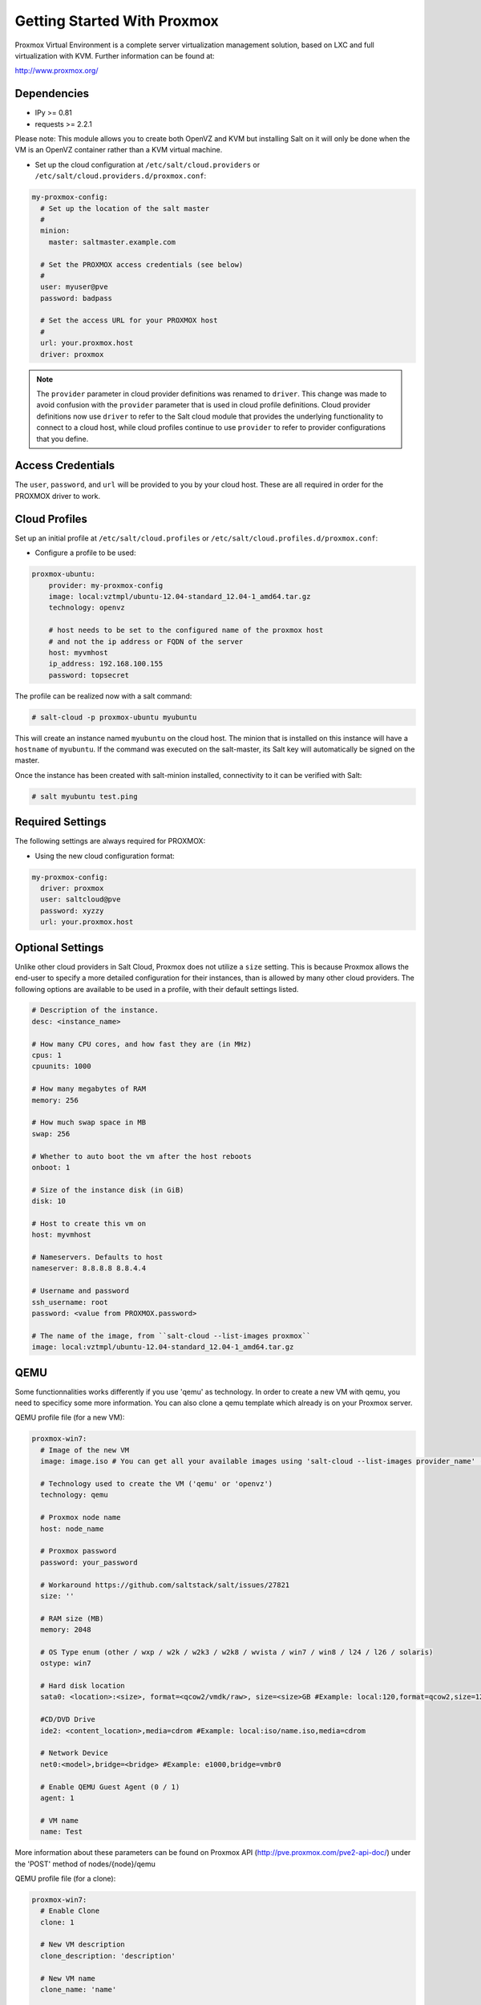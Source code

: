 ============================
Getting Started With Proxmox
============================

Proxmox Virtual Environment is a complete server virtualization management solution,
based on LXC and full virtualization with KVM.
Further information can be found at:

http://www.proxmox.org/

Dependencies
============
* IPy >= 0.81
* requests >= 2.2.1

Please note:
This module allows you to create both OpenVZ and KVM but installing Salt on it will only be
done when the VM is an OpenVZ container rather than a KVM virtual machine.

* Set up the cloud configuration at
  ``/etc/salt/cloud.providers`` or
  ``/etc/salt/cloud.providers.d/proxmox.conf``:

.. code-block:: yaml

    my-proxmox-config:
      # Set up the location of the salt master
      #
      minion:
        master: saltmaster.example.com

      # Set the PROXMOX access credentials (see below)
      #
      user: myuser@pve
      password: badpass

      # Set the access URL for your PROXMOX host
      #
      url: your.proxmox.host
      driver: proxmox

.. note::
    .. versionchanged:: 2015.8.0

    The ``provider`` parameter in cloud provider definitions was renamed to ``driver``. This
    change was made to avoid confusion with the ``provider`` parameter that is used in cloud profile
    definitions. Cloud provider definitions now use ``driver`` to refer to the Salt cloud module that
    provides the underlying functionality to connect to a cloud host, while cloud profiles continue
    to use ``provider`` to refer to provider configurations that you define.

Access Credentials
==================
The ``user``, ``password``, and ``url`` will be provided to you by your cloud
host. These are all required in order for the PROXMOX driver to work.


Cloud Profiles
==============
Set up an initial profile at ``/etc/salt/cloud.profiles`` or
``/etc/salt/cloud.profiles.d/proxmox.conf``:

* Configure a profile to be used:

.. code-block:: yaml

    proxmox-ubuntu:
        provider: my-proxmox-config
        image: local:vztmpl/ubuntu-12.04-standard_12.04-1_amd64.tar.gz
        technology: openvz

        # host needs to be set to the configured name of the proxmox host
        # and not the ip address or FQDN of the server
        host: myvmhost
        ip_address: 192.168.100.155
        password: topsecret


The profile can be realized now with a salt command:

.. code-block:: bash

    # salt-cloud -p proxmox-ubuntu myubuntu

This will create an instance named ``myubuntu`` on the cloud host. The
minion that is installed on this instance will have a ``hostname`` of ``myubuntu``.
If the command was executed on the salt-master, its Salt key will automatically
be signed on the master.

Once the instance has been created with salt-minion installed, connectivity to
it can be verified with Salt:

.. code-block:: bash

    # salt myubuntu test.ping


Required Settings
=================
The following settings are always required for PROXMOX:

* Using the new cloud configuration format:

.. code-block:: yaml

    my-proxmox-config:
      driver: proxmox
      user: saltcloud@pve
      password: xyzzy
      url: your.proxmox.host

Optional Settings
=================
Unlike other cloud providers in Salt Cloud, Proxmox does not utilize a
``size`` setting. This is because Proxmox allows the end-user to specify a
more detailed configuration for their instances, than is allowed by many other
cloud providers. The following options are available to be used in a profile,
with their default settings listed.

.. code-block:: yaml

    # Description of the instance.
    desc: <instance_name>

    # How many CPU cores, and how fast they are (in MHz)
    cpus: 1
    cpuunits: 1000

    # How many megabytes of RAM
    memory: 256

    # How much swap space in MB
    swap: 256

    # Whether to auto boot the vm after the host reboots
    onboot: 1

    # Size of the instance disk (in GiB)
    disk: 10

    # Host to create this vm on
    host: myvmhost

    # Nameservers. Defaults to host
    nameserver: 8.8.8.8 8.8.4.4

    # Username and password
    ssh_username: root
    password: <value from PROXMOX.password>

    # The name of the image, from ``salt-cloud --list-images proxmox``
    image: local:vztmpl/ubuntu-12.04-standard_12.04-1_amd64.tar.gz

QEMU
====

Some functionnalities works differently if you use 'qemu' as technology. In order to create a new VM with qemu, you need to specificy some more information.
You can also clone a qemu template which already is on your Proxmox server.

QEMU profile file (for a new VM):

.. code-block:: yaml

  proxmox-win7:
    # Image of the new VM
    image: image.iso # You can get all your available images using 'salt-cloud --list-images provider_name' (Ex: 'salt-cloud --list-images my-proxmox-config')

    # Technology used to create the VM ('qemu' or 'openvz')
    technology: qemu
 
    # Proxmox node name
    host: node_name

    # Proxmox password
    password: your_password

    # Workaround https://github.com/saltstack/salt/issues/27821
    size: ''

    # RAM size (MB)
    memory: 2048

    # OS Type enum (other / wxp / w2k / w2k3 / w2k8 / wvista / win7 / win8 / l24 / l26 / solaris)
    ostype: win7
    
    # Hard disk location
    sata0: <location>:<size>, format=<qcow2/vmdk/raw>, size=<size>GB #Example: local:120,format=qcow2,size=120GB

    #CD/DVD Drive
    ide2: <content_location>,media=cdrom #Example: local:iso/name.iso,media=cdrom

    # Network Device
    net0:<model>,bridge=<bridge> #Example: e1000,bridge=vmbr0

    # Enable QEMU Guest Agent (0 / 1)
    agent: 1

    # VM name
    name: Test

More information about these parameters can be found on Proxmox API (http://pve.proxmox.com/pve2-api-doc/) under the 'POST' method of nodes/{node}/qemu


QEMU profile file (for a clone):

.. code-block:: yaml

  proxmox-win7:
    # Enable Clone
    clone: 1

    # New VM description
    clone_description: 'description'

    # New VM name
    clone_name: 'name'

    # New VM format (qcow2 / raw / vmdk)
    clone_format: qcow2

    # Full clone (1) or Link clone (0)
    clone_full: 0

    # VMID of Template to clone
    clone_from: ID

    # Technology used to create the VM ('qemu' or 'openvz')
    technology: qemu
 
    # Proxmox node name
    host: node_name

    # Proxmox password
    password: your_password

    # Workaround https://github.com/saltstack/salt/issues/27821
    size: ''

More information can be found on Proxmox API under the 'POST' method of /nodes/{node}/qemu/{vmid}/clone

.. note::
    The Proxmox API offers a lot more options and parameters, which are not yet supported by this salt-cloud 'overlay'. Feel free to add your contribution by forking the github repository and modifying  the following file: salt/salt/cloud/clouds/proxmox.py
    An easy way to support more parameters for VM creation would be to add the names of the optional parameters in the 'create_nodes(vm_)' function, under the 'qemu' technology. But it requires you to dig into the code ...
